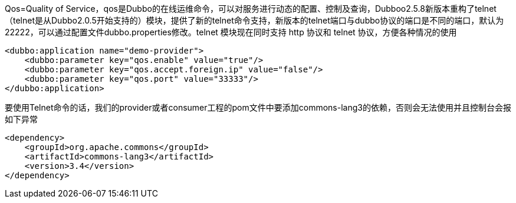 Qos=Quality of Service，qos是Dubbo的在线运维命令，可以对服务进行动态的配置、控制及查询，Dubboo2.5.8新版本重构了telnet（telnet是从Dubbo2.0.5开始支持的）模块，提供了新的telnet命令支持，新版本的telnet端口与dubbo协议的端口是不同的端口，默认为22222，可以通过配置文件dubbo.properties修改。telnet 模块现在同时支持 http 协议和 telnet 协议，方便各种情况的使用
....
<dubbo:application name="demo-provider">
    <dubbo:parameter key="qos.enable" value="true"/>
    <dubbo:parameter key="qos.accept.foreign.ip" value="false"/>
    <dubbo:parameter key="qos.port" value="33333"/>
</dubbo:application>
....

要使用Telnet命令的话，我们的provider或者consumer工程的pom文件中要添加commons-lang3的依赖，否则会无法使用并且控制台会报 如下异常
....
<dependency>
    <groupId>org.apache.commons</groupId>
    <artifactId>commons-lang3</artifactId>
    <version>3.4</version>
</dependency>
....
